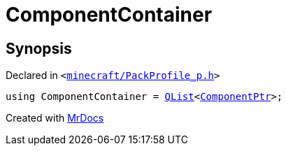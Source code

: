 [#ComponentContainer]
= ComponentContainer
:relfileprefix: 
:mrdocs:


== Synopsis

Declared in `&lt;https://github.com/PrismLauncher/PrismLauncher/blob/develop/launcher/minecraft/PackProfile_p.h#L10[minecraft&sol;PackProfile&lowbar;p&period;h]&gt;`

[source,cpp,subs="verbatim,replacements,macros,-callouts"]
----
using ComponentContainer = xref:QList.adoc[QList]&lt;xref:ComponentPtr.adoc[ComponentPtr]&gt;;
----



[.small]#Created with https://www.mrdocs.com[MrDocs]#
